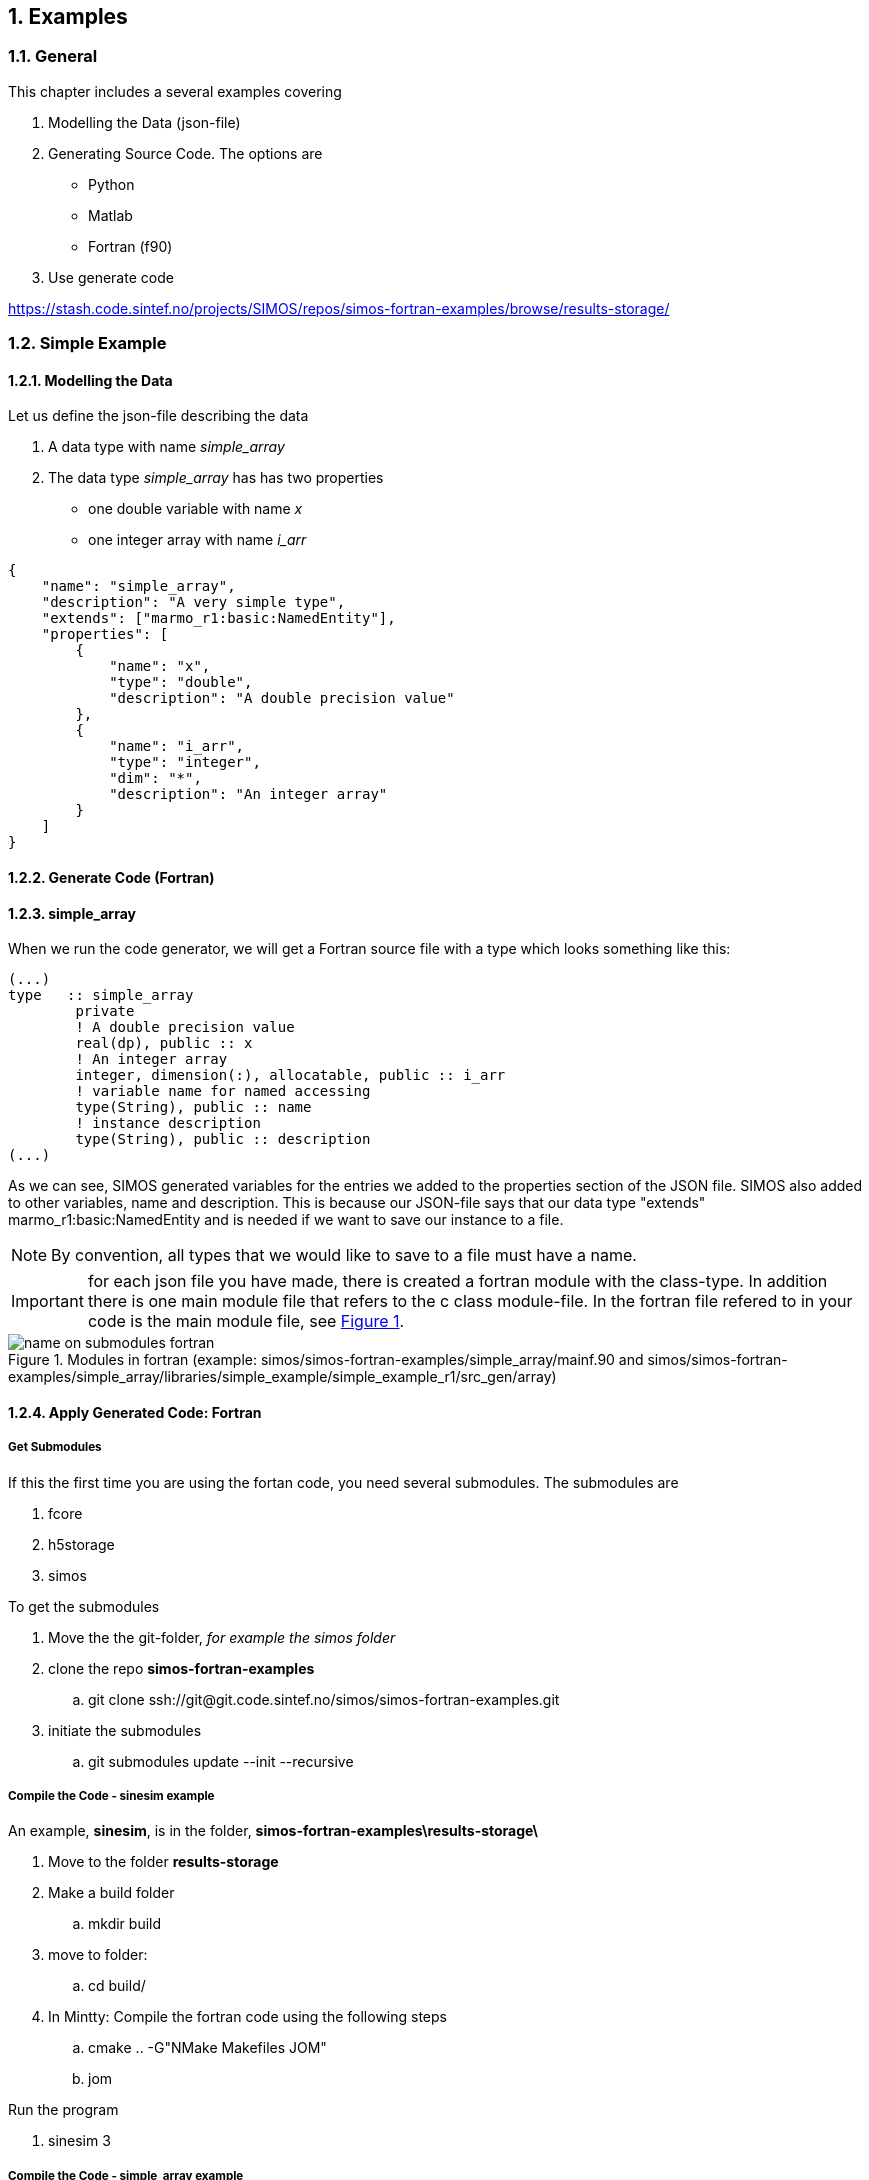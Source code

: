 //---------------------------------------------------------------------------
:icons: font
:sectnums:
//= Introduction
:doc-part:  
//:figure-caption: Figure {doc-part}- 
:figure-caption: Figure  
:xrefstyle: short 
//---------------------------------------------------------------------------
== Examples

=== General

This chapter includes a several examples covering 

.  Modelling the Data (json-file)
.  Generating Source Code. The options are
    * Python
    * Matlab
    * Fortran (f90)
.  Use generate code  


link:https://stash.code.sintef.no/projects/SIMOS/repos/simos-fortran-examples/browse/results-storage/[]

=== Simple Example
==== Modelling the Data

Let us define the json-file describing the data

. A data type with name _simple_array_
. The data type  _simple_array_ has has two properties
    * one double variable with name _x_
    * one integer array with name _i_arr_

----
{
    "name": "simple_array",
    "description": "A very simple type",
    "extends": ["marmo_r1:basic:NamedEntity"],
    "properties": [
        {
            "name": "x",
            "type": "double",
            "description": "A double precision value"
        },
        {
            "name": "i_arr",
            "type": "integer",
            "dim": "*",
            "description": "An integer array"
        }
    ]
}

----

==== Generate Code (Fortran)

==== simple_array
When we run the code generator, we will get a Fortran source file with a type which looks something like this:
----
(...)
type   :: simple_array
        private
        ! A double precision value
        real(dp), public :: x
        ! An integer array
        integer, dimension(:), allocatable, public :: i_arr
        ! variable name for named accessing
        type(String), public :: name
        ! instance description
        type(String), public :: description
(...)
----

As we can see, SIMOS generated variables for the entries we added to the properties section of the JSON file. SIMOS also added to other variables, name and description. This is because our JSON-file says that our data type "extends" marmo_r1:basic:NamedEntity and is needed if we want to save our instance to a file.

NOTE: By convention, all types that we would like to save to a file must have a name.

IMPORTANT: for each json file you have made, there is created a fortran module with the class-type. In addition there is one main module file that refers to the c class module-file. In the fortran file refered to in your code is the main module file, see <<#fig:{doc-part}:name_on_submodules_fortran>>.



[#fig:{doc-part}:name_on_submodules_fortran] 
[.center.text-center] 
[title="Modules in fortran  (example: simos/simos-fortran-examples/simple_array/mainf.90 and simos/simos-fortran-examples/simple_array/libraries/simple_example/simple_example_r1/src_gen/array)"] 
image::./images/figures/name_on_submodules_fortran.png[float="center", align="center"] 

==== Apply Generated Code: Fortran

===== Get Submodules

If this the first time you are using the fortan code, you need several submodules. The submodules are

. fcore
. h5storage
. simos

To get the submodules

. Move the the git-folder, _for example the simos folder_
. clone the repo *simos-fortran-examples*
.. git clone ssh://git@git.code.sintef.no/simos/simos-fortran-examples.git
. initiate the submodules 
.. git submodules update --init --recursive

===== Compile the Code - sinesim example

An example, *sinesim*, is in the folder, *simos-fortran-examples\results-storage\*

. Move to the folder *results-storage*
. Make a build folder
.. mkdir build
. move to folder: 
.. cd build/
. In Mintty: Compile the fortran code using the following steps
.. cmake .. -G"NMake Makefiles JOM"
.. jom

Run the program

. sinesim 3



===== Compile the Code - simple_array example

An example, *simple_array*, is in the folder, *simos-fortran-examples\simple_array\*

. Move to the folder *simple_array*
. Make a build folder
.. mkdir build
. move to folder: 
.. cd build/
. In Mintty: Compile the fortran code using the following steps
.. cmake .. -G"NMake Makefiles JOM"
.. jom

NOTE: Before you compile, you have to set up the _CMakeList.txt_-file correct. This included to add path to the new libraries inn addition to the submodules _fcore_ and _h5storage_. Example is shown in <<#fig:{doc-part}:CMakeLists>>.

NOTE: it is observed a bug compiling the code on Windows. This is related to backslash (/). The fix is shown in <<fig:{doc-part}:bug_windows_back_shlash>>


[#fig:{doc-part}:CMakeLists] 
[.center.text-center] 
[title="CMakeLists.txt.  (example: simos/simos-fortran-examples/simple_array/CMakeLists.txt)"] 
image::./images/figures/CMakeList.png[float="center", align="center"] 

[#fig:{doc-part}:bug_windows_back_shlash] 
[.center.text-center] 
[title="Observed error in Windows: src_gen/cmake/libsources.cmake"] 
image::./images/figures/generate_f90_change_backslash_windows.png[float="center", align="center"] 




Run the program

. simple


EXAMPLE: SIMPLE_ARRAY

----
program main_simple_array
  use class_string
  !----------------------------------------------------------------
  ! simple prohram to create an object of type simple_array
  !----------------------------------------------------------------
  use simple_example_array, only : simple_array
  !
type(simple_array) :: var1, var2

! Create some data
var1%name = 'My Data'
var1%x = 123.0
var1%i_arr = [1, 1, 2, 3, 5, 8, 13]

! Save it to a file
call var1%save_hdf5(string('my_data.h5'))

print*,' Load it into the other variable, var2'
print*,' Prints var2%i_arr to the console '
call var2%load_hdf5(string('my_data.h5'), string('My Data'))
write(*, *) var2%i_arr ! 
----

Result:

EXAMPLE: dsaad 

-----
grob@SINTEFPC7475 MINGW64 /c/git/simos/simos-fortran-examples/simple_array/build (simple_array_example)
$ simple
  Load it into the other variable, var2
  Prints var2%i_arr to the console
           1           1           2           3           5           8

-----

==== Apply Generated Code: Matlab

----
%--------------------------------------------------------------------------
% make a simple array using a sinus signal
%--------------------------------------------------------------------------
dt=0.1;
timesteps=dt:dt:10;
%--------------------------------------------------------------------------
% make an object: type simple_array()
%--------------------------------------------------------------------------
my_array=simple_example_r1.array.simple_array();
my_array.x=dt;
my_array.i_arr=sin(x);
my_array.description='my array as sinus';
%--------------------------------------------------------------------------
% make a plot
%--------------------------------------------------------------------------
figure(1)
plot(timesteps,my_array.i_arr);
title(my_array.description);
%--------------------------------------------------------------------------
% end
%--------------------------------------------------------------------------
----

Result:

[#fig:{doc-part}:simple_array] 
[.center.text-center] 
[title="Example - Simple array as sinus signal"] 
image::./images/figures/simple_array.png[float="center", align="center"] 